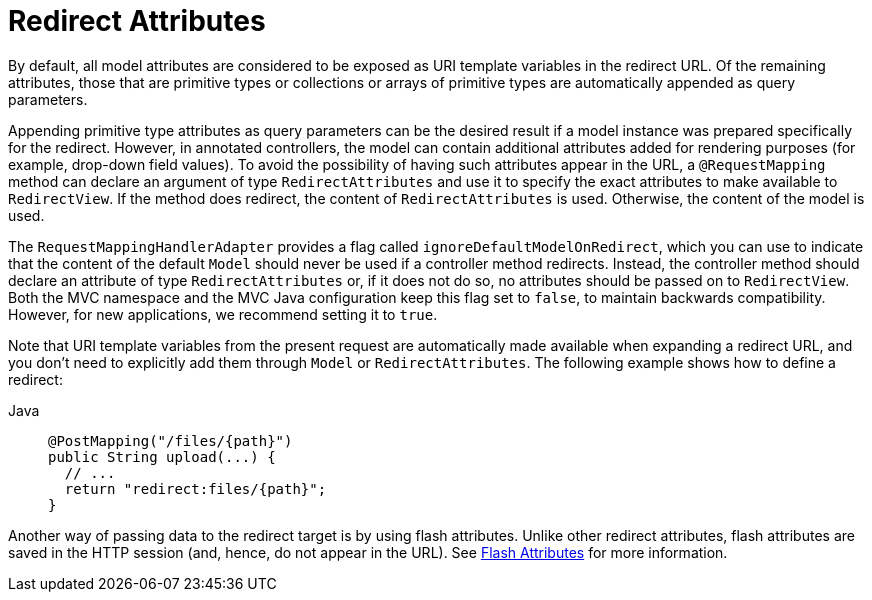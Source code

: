 [[mvc-redirecting-passing-data]]
= Redirect Attributes

By default, all model attributes are considered to be exposed as URI template variables in
the redirect URL. Of the remaining attributes, those that are primitive types or
collections or arrays of primitive types are automatically appended as query parameters.

Appending primitive type attributes as query parameters can be the desired result if a
model instance was prepared specifically for the redirect. However, in annotated
controllers, the model can contain additional attributes added for rendering purposes (for example,
drop-down field values). To avoid the possibility of having such attributes appear in the
URL, a `@RequestMapping` method can declare an argument of type `RedirectAttributes` and
use it to specify the exact attributes to make available to `RedirectView`. If the method
does redirect, the content of `RedirectAttributes` is used.  Otherwise, the content of the
model is used.

The `RequestMappingHandlerAdapter` provides a flag called
`ignoreDefaultModelOnRedirect`, which you can use to indicate that the content of the default
`Model` should never be used if a controller method redirects. Instead, the controller
method should declare an attribute of type `RedirectAttributes` or, if it does not do so,
no attributes should be passed on to `RedirectView`. Both the MVC namespace and the MVC
Java configuration keep this flag set to `false`, to maintain backwards compatibility.
However, for new applications, we recommend setting it to `true`.

Note that URI template variables from the present request are automatically made
available when expanding a redirect URL, and you don't need to explicitly add them
through `Model` or `RedirectAttributes`. The following example shows how to define a redirect:

[tabs]
======
Java::
+
[source,java,indent=0,subs="verbatim,quotes",role="primary"]
----
@PostMapping("/files/{path}")
public String upload(...) {
  // ...
  return "redirect:files/{path}";
}
----
======

Another way of passing data to the redirect target is by using flash attributes. Unlike
other redirect attributes, flash attributes are saved in the HTTP session (and, hence, do
not appear in the URL). See xref:web/webmvc/mvc-controller/ann-methods/flash-attributes.adoc[Flash Attributes] for more information.


